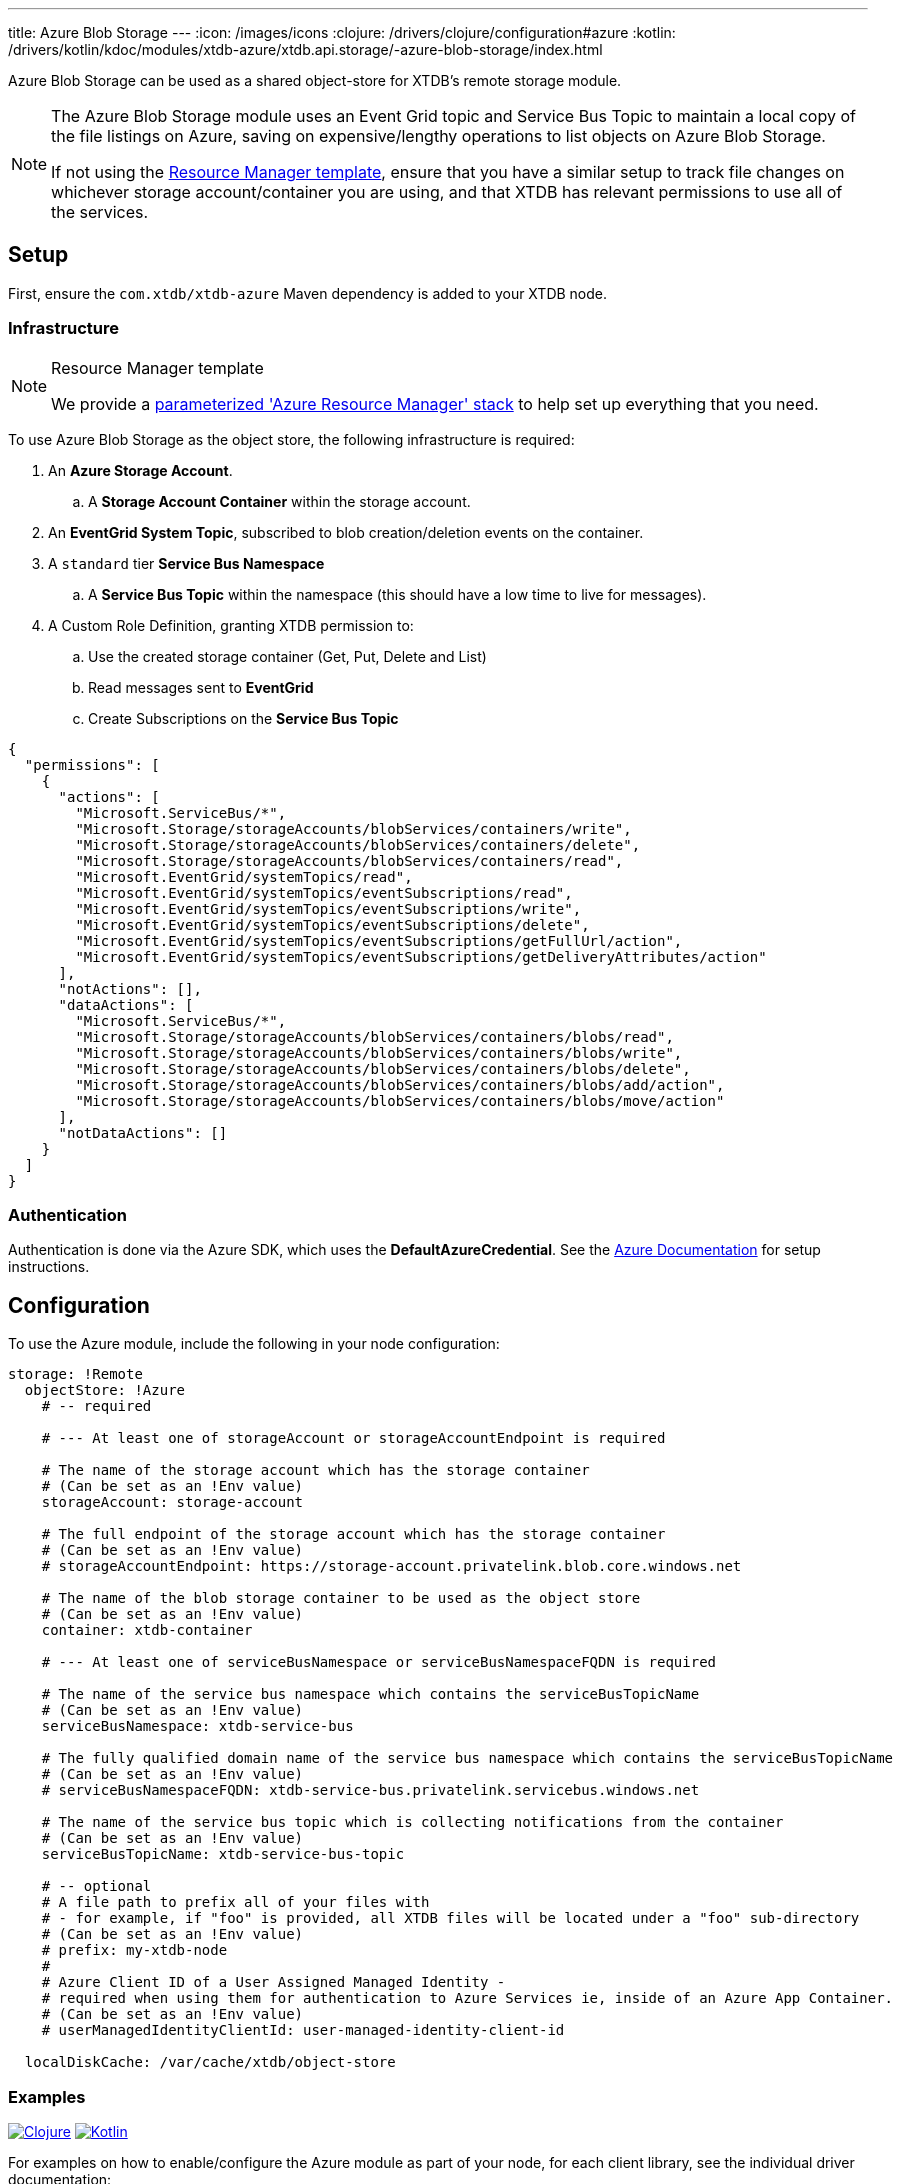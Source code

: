 ---
title: Azure Blob Storage
---
:icon: /images/icons
:clojure: /drivers/clojure/configuration#azure
:kotlin: /drivers/kotlin/kdoc/modules/xtdb-azure/xtdb.api.storage/-azure-blob-storage/index.html

Azure Blob Storage can be used as a shared object-store for XTDB's remote storage module.

[NOTE]
====
The Azure Blob Storage module uses an Event Grid topic and Service Bus Topic to maintain a local copy of the file listings on Azure, saving on expensive/lengthy operations to list objects on Azure Blob Storage.

If not using the link:#resource-manager[Resource Manager template], ensure that you have a similar setup to track file changes on whichever storage account/container you are using, and that XTDB has relevant permissions to use all of the services. 
====

== Setup

First, ensure the `com.xtdb/xtdb-azure` Maven dependency is added to your XTDB node.

=== Infrastructure

[#resource-manager]
[NOTE]
.Resource Manager template
====
We provide a https://github.com/xtdb/xtdb/blob/main/modules/azure/azure-resource-manager/azure-stack.json[parameterized 'Azure Resource Manager' stack] to help set up everything that you need.
====

To use Azure Blob Storage as the object store, the following infrastructure is required:

. An **Azure Storage Account**.
.. A **Storage Account Container** within the storage account.
. An **EventGrid System Topic**, subscribed to blob creation/deletion events on the container.
. A `standard` tier **Service Bus Namespace**
.. A **Service Bus Topic** within the namespace (this should have a low time to live for messages).
. A Custom Role Definition, granting XTDB permission to:
.. Use the created storage container (Get, Put, Delete and List)
.. Read messages sent to **EventGrid**
.. Create Subscriptions on the **Service Bus Topic**
[source,json]
----
{
  "permissions": [
    {
      "actions": [
        "Microsoft.ServiceBus/*",
        "Microsoft.Storage/storageAccounts/blobServices/containers/write",
        "Microsoft.Storage/storageAccounts/blobServices/containers/delete",
        "Microsoft.Storage/storageAccounts/blobServices/containers/read",
        "Microsoft.EventGrid/systemTopics/read",
        "Microsoft.EventGrid/systemTopics/eventSubscriptions/read",
        "Microsoft.EventGrid/systemTopics/eventSubscriptions/write",
        "Microsoft.EventGrid/systemTopics/eventSubscriptions/delete",
        "Microsoft.EventGrid/systemTopics/eventSubscriptions/getFullUrl/action",
        "Microsoft.EventGrid/systemTopics/eventSubscriptions/getDeliveryAttributes/action"
      ],
      "notActions": [],
      "dataActions": [
        "Microsoft.ServiceBus/*",
        "Microsoft.Storage/storageAccounts/blobServices/containers/blobs/read",
        "Microsoft.Storage/storageAccounts/blobServices/containers/blobs/write",
        "Microsoft.Storage/storageAccounts/blobServices/containers/blobs/delete",
        "Microsoft.Storage/storageAccounts/blobServices/containers/blobs/add/action",
        "Microsoft.Storage/storageAccounts/blobServices/containers/blobs/move/action"
      ],
      "notDataActions": []
    }
  ]
}
----

=== Authentication

Authentication is done via the Azure SDK, which uses the *DefaultAzureCredential*. See the https://learn.microsoft.com/en-us/java/api/com.azure.identity.defaultazurecredential?view=azure-java-stable[Azure Documentation] for setup instructions.

== Configuration

To use the Azure module, include the following in your node configuration:

[source,yaml]
----
storage: !Remote
  objectStore: !Azure
    # -- required

    # --- At least one of storageAccount or storageAccountEndpoint is required

    # The name of the storage account which has the storage container
    # (Can be set as an !Env value)
    storageAccount: storage-account

    # The full endpoint of the storage account which has the storage container
    # (Can be set as an !Env value)
    # storageAccountEndpoint: https://storage-account.privatelink.blob.core.windows.net
    
    # The name of the blob storage container to be used as the object store
    # (Can be set as an !Env value)
    container: xtdb-container

    # --- At least one of serviceBusNamespace or serviceBusNamespaceFQDN is required

    # The name of the service bus namespace which contains the serviceBusTopicName
    # (Can be set as an !Env value)
    serviceBusNamespace: xtdb-service-bus

    # The fully qualified domain name of the service bus namespace which contains the serviceBusTopicName
    # (Can be set as an !Env value)
    # serviceBusNamespaceFQDN: xtdb-service-bus.privatelink.servicebus.windows.net

    # The name of the service bus topic which is collecting notifications from the container
    # (Can be set as an !Env value)
    serviceBusTopicName: xtdb-service-bus-topic

    # -- optional
    # A file path to prefix all of your files with
    # - for example, if "foo" is provided, all XTDB files will be located under a "foo" sub-directory
    # (Can be set as an !Env value)
    # prefix: my-xtdb-node
    #
    # Azure Client ID of a User Assigned Managed Identity -
    # required when using them for authentication to Azure Services ie, inside of an Azure App Container.  
    # (Can be set as an !Env value)
    # userManagedIdentityClientId: user-managed-identity-client-id

  localDiskCache: /var/cache/xtdb/object-store
----

=== Examples

[.lang-icons.right]
image:{icon}/clojure.svg[Clojure,link={clojure}]
image:{icon}/kotlin.svg[Kotlin,link={kotlin}]

For examples on how to enable/configure the Azure module as part of your node, for each client library, see the individual driver documentation:
